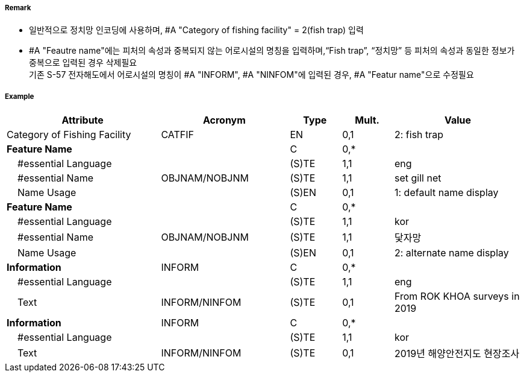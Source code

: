 // tag::FishingFacility[]
===== Remark

- 일반적으로 정치망 인코딩에 사용하며, #A "Category of fishing facility" = 2(fish trap) 입력
- #A "Feautre name"에는 피처의 속성과 중복되지 않는 어로시설의 명칭을 입력하며,“Fish trap”, “정치망” 등 피처의 속성과 동일한 정보가 중복으로 입력된 경우 삭제필요 +
기존 S-57 전자해도에서 어로시설의 명칭이 #A "INFORM", #A "NINFOM"에 입력된 경우, #A "Featur name"으로 수정필요
////
[cols="1,1,1", frame=none, grid=none]
|===
|image:../../../images/FishingFacility/FishingFacility_image-1.png[width=200]
|image:../../../images/FishingFacility/FishingFacility_image-2.png[width=200]
|image:../../../images/FishingFacility/FishingFacility_image-3.png[width=200]
|===
////
===== Example
[cols="30,25,10,10,25", options="header"]
|===
|Attribute |Acronym |Type |Mult. |Value

|Category of Fishing Facility|CATFIF|EN|0,1| 2: fish trap
|**Feature Name**||C|0,*| 
|    #essential Language||(S)TE|1,1| eng
|    #essential Name|OBJNAM/NOBJNM|(S)TE|1,1| set gill net 
|    Name Usage||(S)EN|0,1| 1: default name display
|**Feature Name**||C|0,*| 
|    #essential Language||(S)TE|1,1| kor
|    #essential Name|OBJNAM/NOBJNM|(S)TE|1,1| 닻자망 
|    Name Usage||(S)EN|0,1| 2: alternate name display
|**Information**|INFORM|C|0,*| 
|    #essential Language||(S)TE|1,1| eng
|    Text|INFORM/NINFOM|(S)TE|0,1| From ROK KHOA surveys in 2019
|**Information**|INFORM|C|0,*| 
|    #essential Language||(S)TE|1,1| kor
|    Text|INFORM/NINFOM|(S)TE|0,1| 2019년 해양안전지도 현장조사
|===

// end::FishingFacility[]
